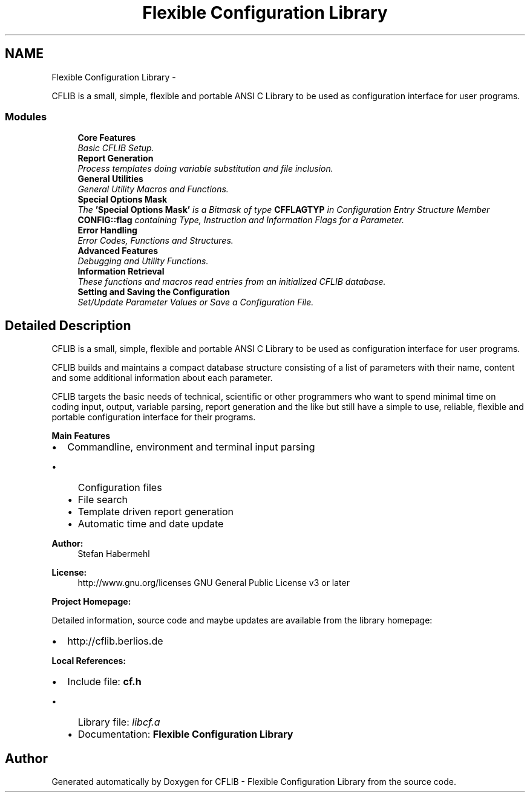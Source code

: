 .TH "Flexible Configuration Library" 3 "Wed Feb 27 2013" "Version Patchlevel 21" "CFLIB - Flexible Configuration Library" \" -*- nroff -*-
.ad l
.nh
.SH NAME
Flexible Configuration Library \- 
.PP
CFLIB is a small, simple, flexible and portable ANSI C Library to be used as configuration interface for user programs\&.  

.SS "Modules"

.in +1c
.ti -1c
.RI "\fBCore Features\fP"
.br
.RI "\fIBasic CFLIB Setup\&. \fP"
.ti -1c
.RI "\fBReport Generation\fP"
.br
.RI "\fIProcess templates doing variable substitution and file inclusion\&. \fP"
.ti -1c
.RI "\fBGeneral Utilities\fP"
.br
.RI "\fIGeneral Utility Macros and Functions\&. \fP"
.ti -1c
.RI "\fBSpecial Options Mask\fP"
.br
.RI "\fIThe \fB'Special Options Mask'\fP is a Bitmask of type \fBCFFLAGTYP\fP in Configuration Entry Structure Member \fBCONFIG::flag\fP containing Type, Instruction and Information Flags for a Parameter\&. \fP"
.ti -1c
.RI "\fBError Handling\fP"
.br
.RI "\fIError Codes, Functions and Structures\&. \fP"
.ti -1c
.RI "\fBAdvanced Features\fP"
.br
.RI "\fIDebugging and Utility Functions\&. \fP"
.ti -1c
.RI "\fBInformation Retrieval\fP"
.br
.RI "\fIThese functions and macros read entries from an initialized CFLIB database\&. \fP"
.ti -1c
.RI "\fBSetting and Saving the Configuration\fP"
.br
.RI "\fISet/Update Parameter Values or Save a Configuration File\&. \fP"
.in -1c
.SH "Detailed Description"
.PP 
CFLIB is a small, simple, flexible and portable ANSI C Library to be used as configuration interface for user programs\&. 

CFLIB builds and maintains a compact database structure consisting of a list of parameters with their name, content and some additional information about each parameter\&.
.PP
CFLIB targets the basic needs of technical, scientific or other programmers who want to spend minimal time on coding input, output, variable parsing, report generation and the like but still have a simple to use, reliable, flexible and portable configuration interface for their programs\&.
.PP
\fBMain Features\fP
.RS 4

.RE
.PP
.IP "\(bu" 2
Commandline, environment and terminal input parsing
.IP "  \(bu" 4
Configuration files
.IP "  \(bu" 4
File search
.IP "  \(bu" 4
Template driven report generation
.IP "  \(bu" 4
Automatic time and date update
.PP

.PP
.PP
\fBAuthor:\fP
.RS 4
Stefan Habermehl 
.RE
.PP
\fBLicense:\fP
.RS 4
http://www.gnu.org/licenses GNU General Public License v3 or later
.RE
.PP
\fBProject Homepage:\fP
.RS 4

.RE
.PP
Detailed information, source code and maybe updates are available from the library homepage:
.PP
.IP "\(bu" 2
http://cflib.berlios.de
.PP
.PP
\fBLocal References:\fP
.RS 4

.RE
.PP
.IP "\(bu" 2
Include file: \fI\fBcf\&.h\fP\fP 
.IP "  \(bu" 4
Library file: \fIlibcf\&.a\fP 
.IP "  \(bu" 4
Documentation: \fBFlexible Configuration Library\fP 
.PP

.PP

.SH "Author"
.PP 
Generated automatically by Doxygen for CFLIB - Flexible Configuration Library from the source code\&.
